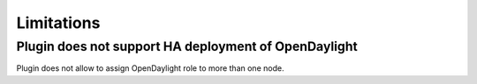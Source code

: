 Limitations
===========

Plugin does not support HA deployment of OpenDaylight
-----------------------------------------------------

Plugin does not allow to assign OpenDaylight role to more than one node.
